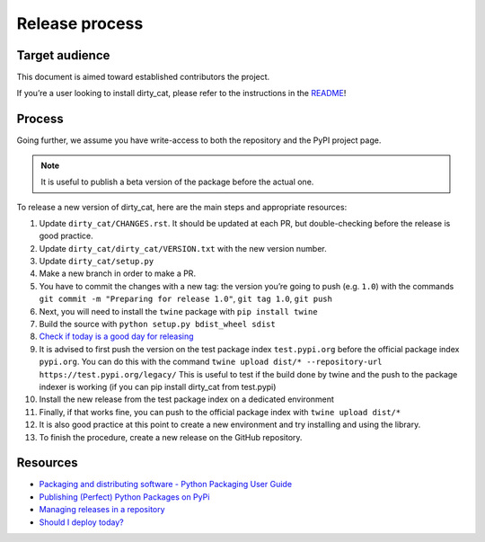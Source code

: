 Release process
===============

Target audience
---------------

This document is aimed toward established contributors the project.

If you’re a user looking to install dirty_cat, please refer to the
instructions in the `README <README.rst>`__!

Process
-------

Going further, we assume you have write-access to both the repository
and the PyPI project page.

.. note::

   It is useful to publish a beta version of the package before the
   actual one.

To release a new version of dirty_cat, here are the main steps and
appropriate resources:

1.  Update ``dirty_cat/CHANGES.rst``. It should be updated at each PR,
    but double-checking before the release is good practice.
2.  Update ``dirty_cat/dirty_cat/VERSION.txt`` with the new version
    number.
3.  Update ``dirty_cat/setup.py``
4.  Make a new branch in order to make a PR.
5.  You have to commit the changes with a new tag: the version you’re
    going to push (e.g. ``1.0``) with the commands
    ``git commit -m "Preparing for release 1.0"``, ``git tag 1.0``,
    ``git push``
6.  Next, you will need to install the ``twine`` package with
    ``pip install twine``
7.  Build the source with ``python setup.py bdist_wheel sdist``
8.  `Check if today is a good day for
    releasing <https://shouldideploy.today/>`__
9.  It is advised to first push the version on the test package index
    ``test.pypi.org`` before the official package index ``pypi.org``.
    You can do this with the command
    ``twine upload dist/* --repository-url https://test.pypi.org/legacy/``
    This is useful to test if the build done by twine and the push to
    the package indexer is working (if you can pip install dirty_cat
    from test.pypi)
10. Install the new release from the test package index on a dedicated
    environment
11. Finally, if that works fine, you can push to the official package
    index with ``twine upload dist/*``
12. It is also good practice at this point to create a new environment
    and try installing and using the library.
13. To finish the procedure, create a new release on the GitHub
    repository.

Resources
---------

-  `Packaging and distributing software - Python Packaging User
   Guide <https://packaging.python.org/guides/distributing-packages-using-setuptools/>`__
-  `Publishing (Perfect) Python Packages on
   PyPi <https://youtu.be/GIF3LaRqgXo>`__
-  `Managing releases in a
   repository <https://docs.github.com/en/repositories/releasing-projects-on-github/managing-releases-in-a-repository>`__
-  `Should I deploy today? <https://shouldideploy.today/>`__
